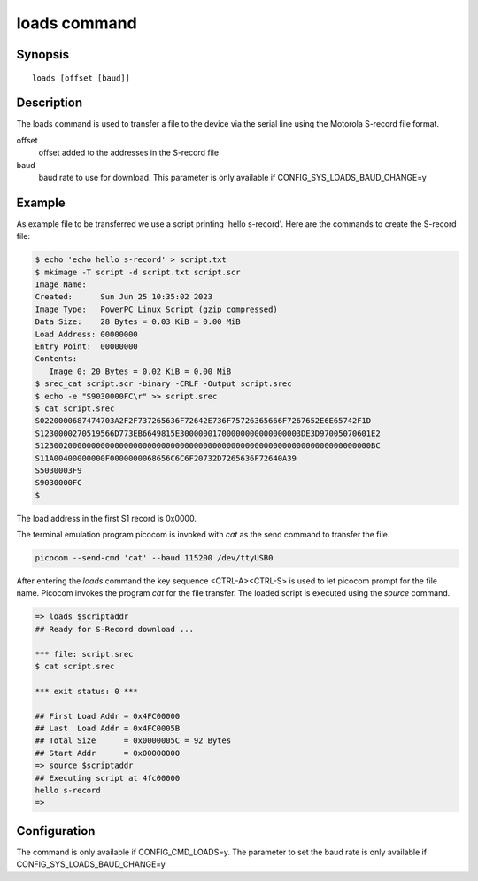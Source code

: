 .. SPDX-License-Identifier: GPL-2.0+:

.. index::
   single: loads (command)

loads command
=============

Synopsis
--------

::

    loads [offset [baud]]

Description
-----------

The loads command is used to transfer a file to the device via the serial line
using the Motorola S-record file format.

offset
    offset added to the addresses in the S-record file

baud
    baud rate to use for download. This parameter is only available if
    CONFIG_SYS_LOADS_BAUD_CHANGE=y

Example
-------

As example file to be transferred we use a script printing 'hello s-record'.
Here are the commands to create the S-record file:

.. code-block:: bash

    $ echo 'echo hello s-record' > script.txt
    $ mkimage -T script -d script.txt script.scr
    Image Name:
    Created:      Sun Jun 25 10:35:02 2023
    Image Type:   PowerPC Linux Script (gzip compressed)
    Data Size:    28 Bytes = 0.03 KiB = 0.00 MiB
    Load Address: 00000000
    Entry Point:  00000000
    Contents:
       Image 0: 20 Bytes = 0.02 KiB = 0.00 MiB
    $ srec_cat script.scr -binary -CRLF -Output script.srec
    $ echo -e "S9030000FC\r" >> script.srec
    $ cat script.srec
    S0220000687474703A2F2F737265636F72642E736F75726365666F7267652E6E65742F1D
    S1230000270519566D773EB6649815E30000001700000000000000003DE3D97005070601E2
    S12300200000000000000000000000000000000000000000000000000000000000000000BC
    S11A00400000000F0000000068656C6C6F20732D7265636F72640A39
    S5030003F9
    S9030000FC
    $

The load address in the first S1 record is 0x0000.

The terminal emulation program picocom is invoked with *cat* as the send
command to transfer the file.

.. code-block::

    picocom --send-cmd 'cat' --baud 115200 /dev/ttyUSB0

After entering the *loads* command the key sequence <CTRL-A><CTRL-S> is used to
let picocom prompt for the file name. Picocom invokes the program *cat* for the
file transfer. The loaded script is executed using the *source* command.

.. code-block::

    => loads $scriptaddr
    ## Ready for S-Record download ...

    *** file: script.srec
    $ cat script.srec

    *** exit status: 0 ***

    ## First Load Addr = 0x4FC00000
    ## Last  Load Addr = 0x4FC0005B
    ## Total Size      = 0x0000005C = 92 Bytes
    ## Start Addr      = 0x00000000
    => source $scriptaddr
    ## Executing script at 4fc00000
    hello s-record
    =>

Configuration
-------------

The command is only available if CONFIG_CMD_LOADS=y. The parameter to set the
baud rate is only available if CONFIG_SYS_LOADS_BAUD_CHANGE=y
